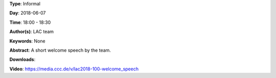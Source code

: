 .. title: Welcome Speech
.. slug: 100
.. date: 
.. tags: None
.. category: Informal
.. link: 
.. description: 
.. type: text

**Type**: Informal

**Day**: 2018-06-07

**Time**: 18:00 - 18:30

**Author(s)**: LAC team

**Keywords**: None

**Abstract**: 
A short welcome speech by the team.

**Downloads**: 

**Video**: https://media.ccc.de/v/lac2018-100-welcome_speech
